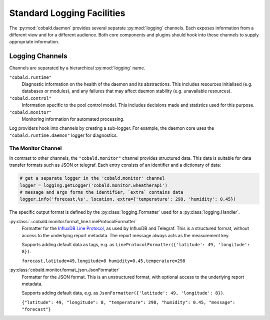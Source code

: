 ===========================
Standard Logging Facilities
===========================

The :py:mod:`cobald.daemon` provides several separate :py:mod:`logging` channels.
Each exposes information from a different view and for a different audience.
Both core components and plugins should hook into these channels to supply appropriate information.

Logging Channels
################

Channels are separated by a hierarchical :py:mod:`logging` name.

``"cobald.runtime"``
    Diagnostic information on the health of the daemon and its abstractions.
    This includes resources initialised (e.g. databases or modules),
    and any failures that may affect daemon stability (e.g. unavailable resources).

``"cobald.control"``
    Information specific to the pool control model.
    This includes decisions made and statistics used for this purpose.

``"cobald.monitor"``
    Monitoring information for automated processing.

Log providers hook into channels by creating a sub-logger.
For example, the daemon core uses the ``"cobald.runtime.daemon"`` logger for diagnostics.

The Monitor Channel
-------------------

In contrast to other channels, the ``"cobald.monitor"`` channel provides structured data.
This data is suitable for data transfer formats such as JSON or telegraf.
Each entry consists of an identifier and a dictionary of data:

.. code:: python

    # get a separate logger in the 'cobald.monitor' channel
    logger = logging.getLogger('cobald.monitor.wheatherapi')
    # message and args forms the identifier, `extra` contains data
    logger.info('forecast.%s', location, extra={'temperature': 298, 'humidity': 0.45})

The specific output format is defined by the :py:class:`logging.Formatter` used for a :py:class:`logging.Handler`.

:py:class:`~cobald.monitor.format_line.LineProtocolFormatter`
    Formatter for the `InfluxDB Line Protocol`_, as used by InfluxDB and Telegraf.
    This is a structured format, without access to the underlying report metadata.
    The report message always acts as the measurement key.

    Supports adding default data as tags, e.g. as ``LineProtocolFormatter({'latitude': 49, 'longitude': 8})``.

    ``forecast,latitude=49,longitude=8 humidity=0.45,temperature=298``

:py:class:`cobald.monitor.format_json.JsonFormatter`
    Formatter for the JSON format.
    This is an unstructured format, with optional access to the underlying report metadata.

    Supports adding default data, e.g. as ``JsonFormatter({'latitude': 49, 'longitude': 8})``.

    ``{"latitude": 49, "longitude": 8, "temperature": 298, "humidity": 0.45, "message": "forecast"}``

.. _InfluxDB Line Protocol: https://docs.influxdata.com/influxdb/v1.5/write_protocols/line_protocol_tutorial/
